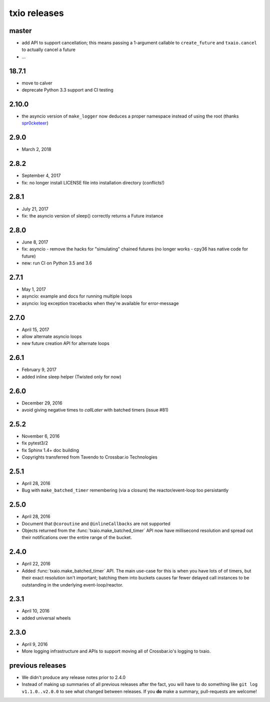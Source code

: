 txio releases
=============

master
------

- add API to support cancellation; this means passing a 1-argument
  callable to ``create_future`` and ``txaio.cancel`` to actually
  cancel a future
- ...


18.7.1
------

- move to calver
- deprecate Python 3.3 support and CI testing


2.10.0
------

- the asyncio version of ``make_logger`` now deduces a proper
  namespace instead of using the root (thanks `spr0cketeer
  <https://github.com/spr0cketeer>`_)


2.9.0
-----

- March 2, 2018


2.8.2
-----

- September 4, 2017
- fix: no longer install LICENSE file into installation directory (conflicts!)

2.8.1
-----

- July 21, 2017
- fix: the asyncio version of sleep() correctly returns a Future instance


2.8.0
-----

- June 8, 2017
- fix: asyncio - remove the hacks for "simulating" chained futures (no longer works - cpy36 has native code for future)
- new: run CI on Python 3.5 and 3.6


2.7.1
-----

- May 1, 2017
- asyncio: example and docs for running multiple loops
- asyncio: log exception tracebacks when they're available for error-message


2.7.0
-----

- April 15, 2017
- allow alternate asyncio loops
- new future creation API for alternate loops


2.6.1
-----

- February 9, 2017
- added inline sleep helper (Twisted only for now)


2.6.0
-----

- December 29, 2016
- avoid giving negative times to `callLater` with batched timers (issue #81)


2.5.2
-----

- November 6, 2016
- fix pytest3/2
- fix Sphinx 1.4+ doc building
- Copyrights transferred from Tavendo to Crossbar.io Technologies


2.5.1
-----

- April 28, 2016
- Bug with ``make_batched_timer`` remembering (via a closure) the
  reactor/event-loop too persistantly


2.5.0
-----

- April 28, 2016
- Document that ``@coroutine`` and ``@inlineCallbacks`` are not supported
- Objects returned from the :func:`txaio.make_batched_timer` API now
  have millisecond resolution and spread out their notifications over
  the entire range of the bucket.


2.4.0
-----

- April 22, 2016
- Added :func:`txaio.make_batched_timer` API. The main use-case for
  this is when you have lots of of timers, but their exact resolution
  isn't important; batching them into buckets causes far fewer
  delayed call instances to be outstanding in the underlying
  event-loop/reactor.


2.3.1
-----

- April 10, 2016
- added universal wheels


2.3.0
-----

- April 9, 2016
- More logging infrastructure and APIs to support moving all of
  Crossbar.io's logging to txaio.


previous releases
-----------------

- We didn't produce any release notes prior to 2.4.0
- Instead of making up summaries of all previous releases after the
  fact, you will have to do something like ``git log v1.1.0..v2.0.0``
  to see what changed between releases. If you **do** make a summary,
  pull-requests are welcome!
